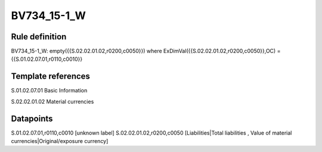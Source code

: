 ============
BV734_15-1_W
============

Rule definition
---------------

BV734_15-1_W: empty({{S.02.02.01.02,r0200,c0050}}) where ExDimVal({{S.02.02.01.02,r0200,c0050}},OC) = {{S.01.02.07.01,r0110,c0010}}


Template references
-------------------

S.01.02.07.01 Basic Information

S.02.02.01.02 Material currencies


Datapoints
----------

S.01.02.07.01,r0110,c0010 [unknown label]
S.02.02.01.02,r0200,c0050 [Liabilities|Total liabilities , Value of material currencies|Original/exposure currency]



